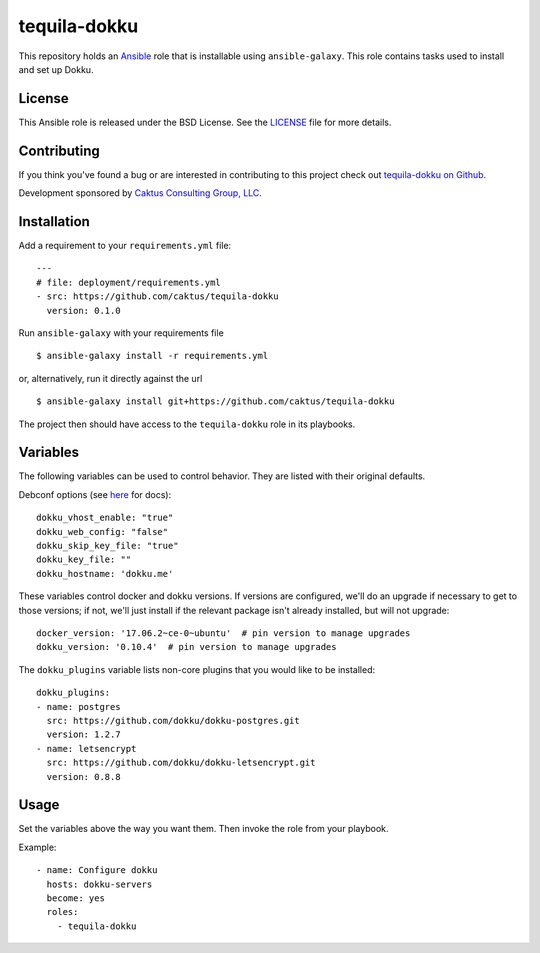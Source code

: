 tequila-dokku
=============

This repository holds an `Ansible <http://www.ansible.com/home>`_ role
that is installable using ``ansible-galaxy``.  This role contains
tasks used to install and set up Dokku.

License
-------

This Ansible role is released under the BSD License.  See the `LICENSE
<https://github.com/caktus/tequila-dokku/blob/master/LICENSE>`_ file
for more details.


Contributing
------------

If you think you've found a bug or are interested in contributing to
this project check out `tequila-dokku on Github
<https://github.com/caktus/tequila-dokku>`_.

Development sponsored by `Caktus Consulting Group, LLC
<http://www.caktusgroup.com/services>`_.


Installation
------------

Add a requirement to your ``requirements.yml`` file::

    ---
    # file: deployment/requirements.yml
    - src: https://github.com/caktus/tequila-dokku
      version: 0.1.0

Run ``ansible-galaxy`` with your requirements file ::

    $ ansible-galaxy install -r requirements.yml

or, alternatively, run it directly against the url ::

    $ ansible-galaxy install git+https://github.com/caktus/tequila-dokku

The project then should have access to the ``tequila-dokku`` role in
its playbooks.

Variables
---------

The following variables can be used to control behavior. They are
listed with their original defaults.

Debconf options (see `here <http://dokku.viewdocs.io/dokku/getting-started/install/debian/#debconf-options>`_ for docs)::

    dokku_vhost_enable: "true"
    dokku_web_config: "false"
    dokku_skip_key_file: "true"
    dokku_key_file: ""
    dokku_hostname: 'dokku.me'

These variables control docker and dokku versions. If versions
are configured, we'll do an upgrade if necessary to get to those versions;
if not, we'll just install if the relevant package isn't already installed,
but will not upgrade::

    docker_version: '17.06.2~ce-0~ubuntu'  # pin version to manage upgrades
    dokku_version: '0.10.4'  # pin version to manage upgrades

The ``dokku_plugins`` variable lists
non-core plugins that you would like to be installed::

    dokku_plugins:
    - name: postgres
      src: https://github.com/dokku/dokku-postgres.git
      version: 1.2.7
    - name: letsencrypt
      src: https://github.com/dokku/dokku-letsencrypt.git
      version: 0.8.8

Usage
-----

Set the variables above the way you want them. Then invoke the role from
your playbook.

Example::

      - name: Configure dokku
        hosts: dokku-servers
        become: yes
        roles:
          - tequila-dokku

